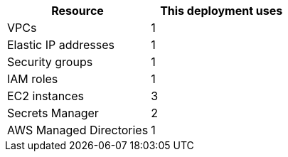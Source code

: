 // Replace the <n> in each row to specify the number of resources used in this deployment. Remove the rows for resources that aren’t used.
|===
|Resource |This deployment uses

// Space needed to maintain table headers
|VPCs |1
|Elastic IP addresses |1
|Security groups |1
|IAM roles |1
|EC2 instances |3
|Secrets Manager |2
|AWS Managed Directories|1
|===
